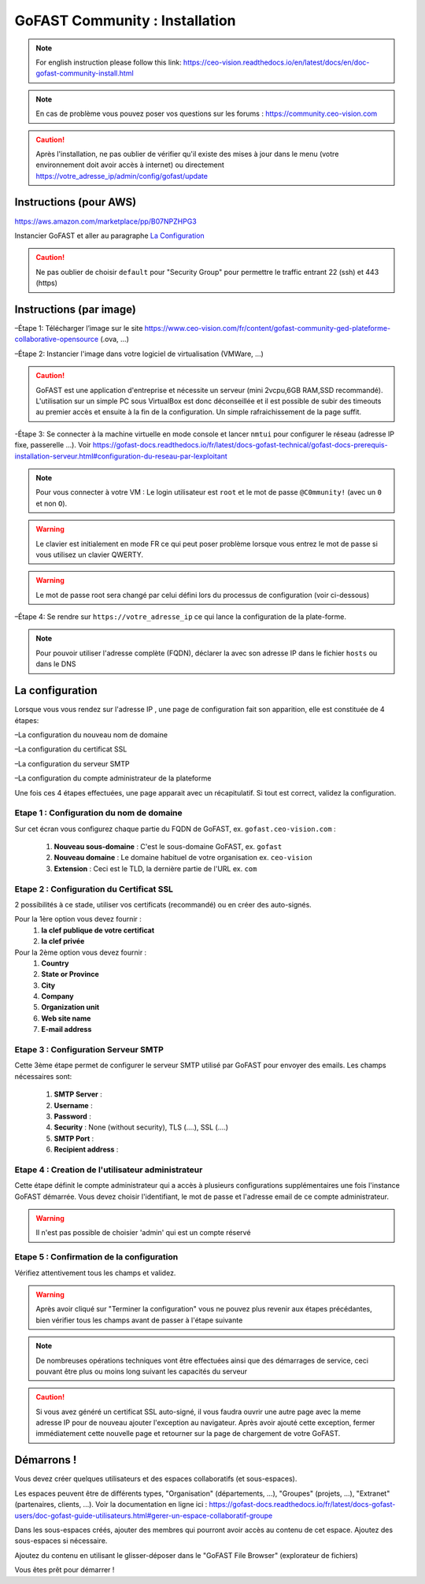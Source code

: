 ********************************************
GoFAST Community :  Installation
********************************************
.. note:: For english instruction please follow this link: https://ceo-vision.readthedocs.io/en/latest/docs/en/doc-gofast-community-install.html

.. note:: En cas de problème vous pouvez poser vos questions sur les forums : https://community.ceo-vision.com

.. CAUTION:: Après l'installation, ne pas oublier de vérifier qu'il existe des mises à jour dans le menu (votre environnement doit avoir accès à internet) ou directement https://votre_adresse_ip/admin/config/gofast/update


Instructions (pour AWS)
------------------------
https://aws.amazon.com/marketplace/pp/B07NPZHPG3

Instancier GoFAST et aller au paragraphe `La Configuration`_

.. CAUTION:: Ne pas oublier de choisir ``default`` pour "Security Group" pour permettre le traffic entrant 22 (ssh) et 443 (https) 

Instructions (par image)
-------------------------

–Étape 1: Télécharger l’image sur le site https://www.ceo-vision.com/fr/content/gofast-community-ged-plateforme-collaborative-opensource (.ova, ...)

–Étape 2: Instancier l'image dans votre logiciel de virtualisation (VMWare, ...)

.. CAUTION:: GoFAST est une application d'entreprise et nécessite un serveur (mini 2vcpu,6GB RAM,SSD recommandé). L'utilisation sur un simple PC sous VirtualBox est donc déconseillée et il est possible de subir des timeouts au premier accès et ensuite à la fin de la configuration. Un simple rafraichissement de la page suffit.

-Étape 3: Se connecter à la machine virtuelle en mode console et lancer ``nmtui`` pour configurer le réseau (adresse IP fixe, passerelle ...). Voir https://gofast-docs.readthedocs.io/fr/latest/docs-gofast-technical/gofast-docs-prerequis-installation-serveur.html#configuration-du-reseau-par-lexploitant

.. NOTE:: Pour vous connecter à votre VM : Le login utilisateur est ``root`` et le mot de passe ``@C0mmunity!`` (avec un ``0`` et non ``O``). 
.. WARNING:: Le clavier est initialement en mode FR ce qui peut poser problème lorsque vous entrez le mot de passe si vous utilisez un clavier QWERTY. 
.. WARNING:: Le mot de passe root sera changé par celui défini lors du processus de configuration (voir ci-dessous)

–Étape 4: Se rendre sur ``https://votre_adresse_ip`` ce qui lance la configuration de la plate-forme.

.. NOTE:: Pour pouvoir utiliser l'adresse complète (FQDN), déclarer la avec son adresse IP dans le fichier ``hosts`` ou dans le DNS


La configuration
------------------

Lorsque vous vous rendez sur l'adresse IP , une page de configuration fait son apparition, elle est constituée de 4 étapes:

–La configuration du nouveau nom de domaine

–La configuration du certificat SSL

–La configuration du serveur SMTP 

–La configuration du compte administrateur de la plateforme

Une fois ces 4 étapes effectuées, une page apparait avec un récapitulatif. Si tout est correct, validez la configuration.

Etape 1 : Configuration du nom de domaine
````````````````````````````````````````````
Sur cet écran vous configurez chaque partie du FQDN de GoFAST, ex. ``gofast.ceo-vision.com`` :

   1. **Nouveau sous-domaine** : C'est le sous-domaine GoFAST, ex. ``gofast``
   2. **Nouveau domaine** : Le domaine habituel de votre organisation ex. ``ceo-vision`` 
   3. **Extension** : Ceci est le TLD, la dernière partie de l'URL ex. ``com``

Etape 2 : Configuration du Certificat SSL  
``````````````````````````````````````````
2 possibilités à ce stade, utiliser vos certificats (recommandé) ou en créer des auto-signés.

Pour la 1ère option vous devez fournir :
   1. **la clef publique de votre certificat**
   2. **la clef privée**

Pour la 2ème option vous devez fournir : 
   1. **Country**
   2. **State or Province**
   3. **City**
   4. **Company** 
   5. **Organization unit** 
   6. **Web site name**
   7. **E-mail address** 

Etape 3 : Configuration Serveur SMTP  
```````````````````````````````````````
Cette 3ème étape permet de configurer le serveur SMTP utilisé par GoFAST pour envoyer des emails. Les champs nécessaires sont:

   1. **SMTP Server** :  
   2. **Username** : 
   3. **Password** : 
   4. **Security** : None (without security), TLS (....), SSL (....)
   5. **SMTP Port** : 
   6. **Recipient address** : 
   
Etape 4 : Creation de l'utilisateur administrateur
````````````````````````````````````````````````````
Cette étape définit le compte administrateur qui a accès à plusieurs configurations supplémentaires une fois l'instance GoFAST démarrée. Vous devez choisir l'identifiant, le mot de passe et l'adresse email de ce compte administrateur.

.. WARNING:: Il n'est pas possible de choisier 'admin' qui est un compte réservé

Etape 5 : Confirmation de la configuration 
````````````````````````````````````````````
Vérifiez attentivement tous les champs et validez.

.. WARNING::
   Après avoir cliqué sur "Terminer la configuration" vous ne pouvez plus revenir aux étapes précédantes, bien vérifier tous les champs avant de passer à l'étape suivante
   
.. NOTE:: De nombreuses opérations techniques vont être effectuées ainsi que des démarrages de service, ceci pouvant être plus ou moins long suivant les capacités du serveur

.. caution:: Si vous avez généré un certificat SSL auto-signé, il vous faudra ouvrir une autre page avec la meme adresse IP pour de nouveau ajouter l'exception au navigateur. Après avoir ajouté cette exception, fermer immédiatement cette nouvelle page et retourner sur la page de chargement de votre GoFAST.

Démarrons ! 
-------------

Vous devez créer quelques utilisateurs et des espaces collaboratifs (et sous-espaces).

Les espaces peuvent être de différents types, "Organisation" (départements, ...), "Groupes" (projets, ...), "Extranet" (partenaires, clients, ...). Voir la documentation en ligne ici : https://gofast-docs.readthedocs.io/fr/latest/docs-gofast-users/doc-gofast-guide-utilisateurs.html#gerer-un-espace-collaboratif-groupe

Dans les sous-espaces créés, ajouter des membres qui pourront avoir accès au contenu de cet espace. Ajoutez des sous-espaces si nécessaire.

Ajoutez du contenu en utilisant le glisser-déposer dans le "GoFAST File Browser" (explorateur de fichiers)

Vous êtes prêt pour démarrer !

